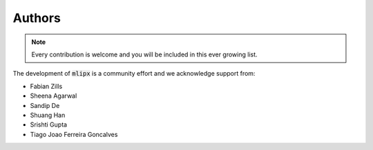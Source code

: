 Authors
=======
.. note::

    Every contribution is welcome and you will be included in this ever growing list.

The development of :code:`mlipx` is a community effort and we acknowledge support from:

- Fabian Zills
- Sheena Agarwal
- Sandip De
- Shuang Han
- Srishti Gupta
- Tiago Joao Ferreira Goncalves
